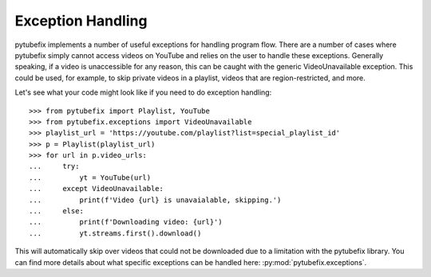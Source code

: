 .. _exceptions:

Exception Handling
==================

pytubefix implements a number of useful exceptions for handling program flow.
There are a number of cases where pytubefix simply cannot access videos on YouTube
and relies on the user to handle these exceptions. Generally speaking, if a
video is unaccessible for any reason, this can be caught with the generic
VideoUnavailable exception. This could be used, for example, to skip private
videos in a playlist, videos that are region-restricted, and more.

Let's see what your code might look like if you need to do exception handling::

    >>> from pytubefix import Playlist, YouTube
    >>> from pytubefix.exceptions import VideoUnavailable
    >>> playlist_url = 'https://youtube.com/playlist?list=special_playlist_id'
    >>> p = Playlist(playlist_url)
    >>> for url in p.video_urls:
    ...     try:
    ...         yt = YouTube(url)
    ...     except VideoUnavailable:
    ...         print(f'Video {url} is unavaialable, skipping.')
    ...     else:
    ...         print(f'Downloading video: {url}')
    ...         yt.streams.first().download()

This will automatically skip over videos that could not be downloaded due to a
limitation with the pytubefix library. You can find more details about what
specific exceptions can be handled here: :py:mod:`pytubefix.exceptions`.
